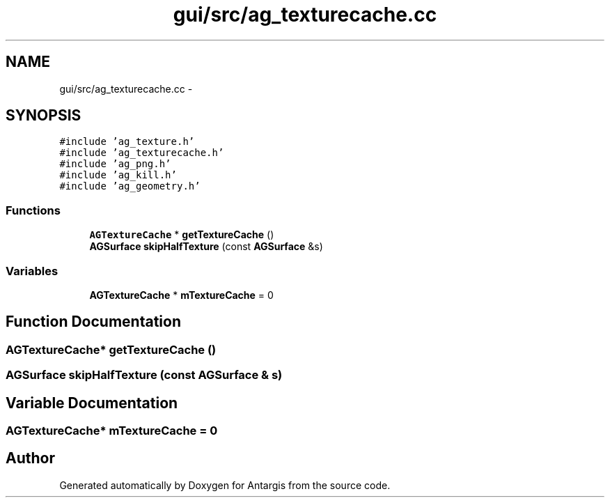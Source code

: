 .TH "gui/src/ag_texturecache.cc" 3 "27 Oct 2006" "Version 0.1.9" "Antargis" \" -*- nroff -*-
.ad l
.nh
.SH NAME
gui/src/ag_texturecache.cc \- 
.SH SYNOPSIS
.br
.PP
\fC#include 'ag_texture.h'\fP
.br
\fC#include 'ag_texturecache.h'\fP
.br
\fC#include 'ag_png.h'\fP
.br
\fC#include 'ag_kill.h'\fP
.br
\fC#include 'ag_geometry.h'\fP
.br

.SS "Functions"

.in +1c
.ti -1c
.RI "\fBAGTextureCache\fP * \fBgetTextureCache\fP ()"
.br
.ti -1c
.RI "\fBAGSurface\fP \fBskipHalfTexture\fP (const \fBAGSurface\fP &s)"
.br
.in -1c
.SS "Variables"

.in +1c
.ti -1c
.RI "\fBAGTextureCache\fP * \fBmTextureCache\fP = 0"
.br
.in -1c
.SH "Function Documentation"
.PP 
.SS "\fBAGTextureCache\fP* getTextureCache ()"
.PP
.SS "\fBAGSurface\fP skipHalfTexture (const \fBAGSurface\fP & s)"
.PP
.SH "Variable Documentation"
.PP 
.SS "\fBAGTextureCache\fP* \fBmTextureCache\fP = 0"
.PP
.SH "Author"
.PP 
Generated automatically by Doxygen for Antargis from the source code.
